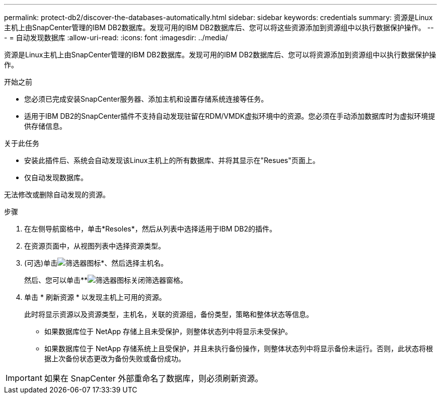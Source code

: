 ---
permalink: protect-db2/discover-the-databases-automatically.html 
sidebar: sidebar 
keywords: credentials 
summary: 资源是Linux主机上由SnapCenter管理的IBM DB2数据库。发现可用的IBM DB2数据库后、您可以将这些资源添加到资源组中以执行数据保护操作。 
---
= 自动发现数据库
:allow-uri-read: 
:icons: font
:imagesdir: ../media/


[role="lead"]
资源是Linux主机上由SnapCenter管理的IBM DB2数据库。发现可用的IBM DB2数据库后、您可以将资源添加到资源组中以执行数据保护操作。

.开始之前
* 您必须已完成安装SnapCenter服务器、添加主机和设置存储系统连接等任务。
* 适用于IBM DB2的SnapCenter插件不支持自动发现驻留在RDM/VMDK虚拟环境中的资源。您必须在手动添加数据库时为虚拟环境提供存储信息。


.关于此任务
* 安装此插件后、系统会自动发现该Linux主机上的所有数据库、并将其显示在"Resues"页面上。
* 仅自动发现数据库。


无法修改或删除自动发现的资源。

.步骤
. 在左侧导航窗格中，单击*Resoles*，然后从列表中选择适用于IBM DB2的插件。
. 在资源页面中，从视图列表中选择资源类型。
. (可选)单击image:../media/filter_icon.gif["筛选器图标"]*、然后选择主机名。
+
然后、您可以单击**image:../media/filter_icon.gif["筛选器图标"]关闭筛选器窗格。

. 单击 * 刷新资源 * 以发现主机上可用的资源。
+
此时将显示资源以及资源类型，主机名，关联的资源组，备份类型，策略和整体状态等信息。

+
** 如果数据库位于 NetApp 存储上且未受保护，则整体状态列中将显示未受保护。
** 如果数据库位于 NetApp 存储系统上且受保护，并且未执行备份操作，则整体状态列中将显示备份未运行。否则，此状态将根据上次备份状态更改为备份失败或备份成功。





IMPORTANT: 如果在 SnapCenter 外部重命名了数据库，则必须刷新资源。
